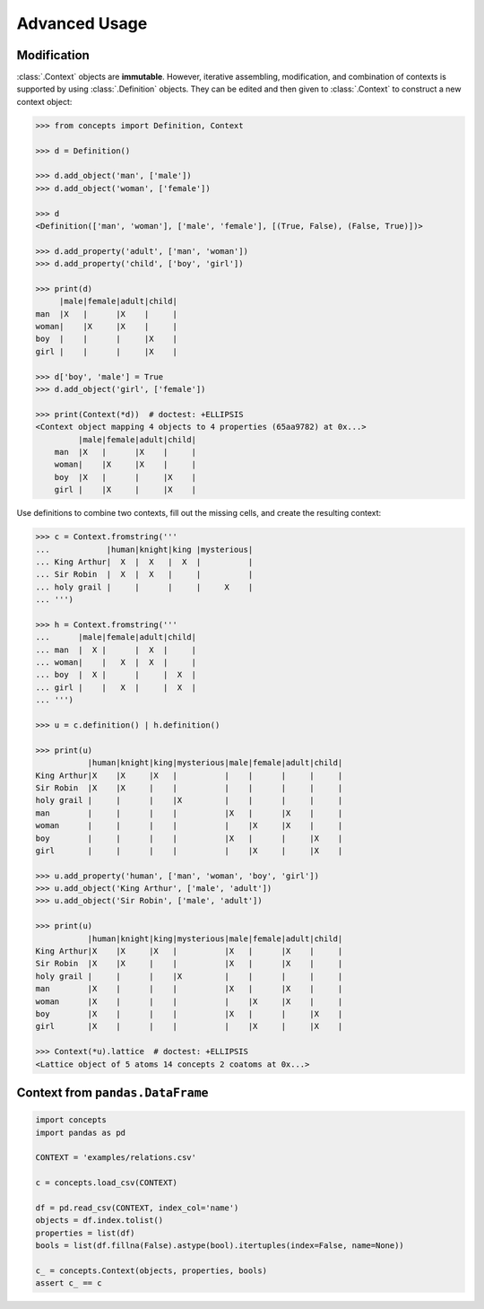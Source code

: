 .. _advanced:

Advanced Usage
==============


Modification
------------

:class:`.Context` objects are **immutable**. However, iterative assembling,
modification, and combination of contexts is supported by using
:class:`.Definition` objects. They can be edited and then given to
:class:`.Context` to construct a new context object:

.. code:: python

    >>> from concepts import Definition, Context

    >>> d = Definition()

    >>> d.add_object('man', ['male'])
    >>> d.add_object('woman', ['female'])

    >>> d
    <Definition(['man', 'woman'], ['male', 'female'], [(True, False), (False, True)])>

    >>> d.add_property('adult', ['man', 'woman'])
    >>> d.add_property('child', ['boy', 'girl'])

    >>> print(d)
         |male|female|adult|child|
    man  |X   |      |X    |     |
    woman|    |X     |X    |     |
    boy  |    |      |     |X    |
    girl |    |      |     |X    |

    >>> d['boy', 'male'] = True
    >>> d.add_object('girl', ['female'])

    >>> print(Context(*d))  # doctest: +ELLIPSIS
    <Context object mapping 4 objects to 4 properties (65aa9782) at 0x...>
             |male|female|adult|child|
        man  |X   |      |X    |     |
        woman|    |X     |X    |     |
        boy  |X   |      |     |X    |
        girl |    |X     |     |X    |


Use definitions to combine two contexts, fill out the missing cells, and create
the resulting context:

.. code:: python

    >>> c = Context.fromstring('''
    ...            |human|knight|king |mysterious|
    ... King Arthur|  X  |  X   |  X  |          |
    ... Sir Robin  |  X  |  X   |     |          |
    ... holy grail |     |      |     |     X    |
    ... ''')

    >>> h = Context.fromstring('''
    ...      |male|female|adult|child|
    ... man  |  X |      |  X  |     |
    ... woman|    |   X  |  X  |     |
    ... boy  |  X |      |     |  X  |
    ... girl |    |   X  |     |  X  |
    ... ''')

    >>> u = c.definition() | h.definition()

    >>> print(u)
               |human|knight|king|mysterious|male|female|adult|child|
    King Arthur|X    |X     |X   |          |    |      |     |     |
    Sir Robin  |X    |X     |    |          |    |      |     |     |
    holy grail |     |      |    |X         |    |      |     |     |
    man        |     |      |    |          |X   |      |X    |     |
    woman      |     |      |    |          |    |X     |X    |     |
    boy        |     |      |    |          |X   |      |     |X    |
    girl       |     |      |    |          |    |X     |     |X    |

    >>> u.add_property('human', ['man', 'woman', 'boy', 'girl'])
    >>> u.add_object('King Arthur', ['male', 'adult'])
    >>> u.add_object('Sir Robin', ['male', 'adult'])

    >>> print(u)
               |human|knight|king|mysterious|male|female|adult|child|
    King Arthur|X    |X     |X   |          |X   |      |X    |     |
    Sir Robin  |X    |X     |    |          |X   |      |X    |     |
    holy grail |     |      |    |X         |    |      |     |     |
    man        |X    |      |    |          |X   |      |X    |     |
    woman      |X    |      |    |          |    |X     |X    |     |
    boy        |X    |      |    |          |X   |      |     |X    |
    girl       |X    |      |    |          |    |X     |     |X    |

    >>> Context(*u).lattice  # doctest: +ELLIPSIS
    <Lattice object of 5 atoms 14 concepts 2 coatoms at 0x...>

.. image:: _static/union.svg
    :align: center


Context from ``pandas.DataFrame``
---------------------------------

.. code:: python

    import concepts
    import pandas as pd

    CONTEXT = 'examples/relations.csv'

    c = concepts.load_csv(CONTEXT)

    df = pd.read_csv(CONTEXT, index_col='name')
    objects = df.index.tolist()
    properties = list(df)
    bools = list(df.fillna(False).astype(bool).itertuples(index=False, name=None))

    c_ = concepts.Context(objects, properties, bools)
    assert c_ == c
